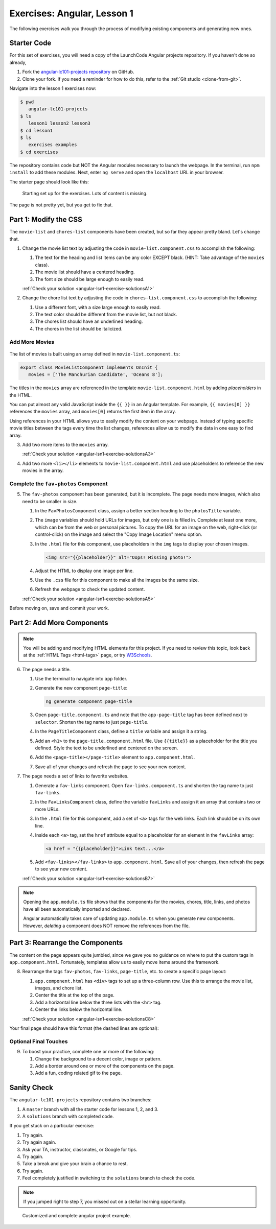 .. _angular-exercises-1:

Exercises: Angular, Lesson 1
=============================

The following exercises walk you through the process of modifying existing
components and generating new ones.

Starter Code
-------------
For this set of exercises, you will need a copy of the LaunchCode Angular
projects repository. If you haven't done so already,

#. Fork the
   `angular-lc101-projects repository <https://github.com/LaunchCodeEducation/angular-lc101-projects>`__
   on GitHub.
#. Clone your fork. If you need a reminder for how to do this, refer to the
   :ref:`Git studio <clone-from-git>`.

Navigate into the lesson 1 exercises now:

.. sourcecode:: bash

   $ pwd
      angular-lc101-projects
   $ ls
      lesson1 lesson2 lesson3
   $ cd lesson1
   $ ls
      exercises examples
   $ cd exercises

The repository contains code but NOT the Angular modules necessary to launch
the webpage. In the terminal, run ``npm install`` to add these modules. Next,
enter ``ng serve`` and open the ``localhost`` URL in your browser.

The starter page should look like this:

.. figure:: ./figures/lesson1-exercises-start.png
   :alt: Starting setup for exercises.

   Starting set up for the exercises.  Lots of content is missing.  

The page is not pretty yet, but you get to fix that.

Part 1: Modify the CSS
-----------------------

The ``movie-list`` and ``chores-list`` components have been created, but so far
they appear pretty bland. Let's change that.

1. Change the movie list text by adjusting the code in
   ``movie-list.component.css`` to accomplish the following:

   #. The text for the heading and list items can be any color EXCEPT black.
      (HINT: Take advantage of the ``movies`` class).
   #. The movie list should have a centered heading.
   #. The font size should be large enough to easily read.

   :ref:`Check your solution <angular-lsn1-exercise-solutionsA1>`

2. Change the chore list text by adjusting the code in
   ``chores-list.component.css`` to accomplish the following:

   #. Use a different font, with a size large enough to easily read.
   #. The text color should be different from the movie list, but not black.
   #. The chores list should have an underlined heading.
   #. The chores in the list should be italicized.

Add More Movies
^^^^^^^^^^^^^^^
.. figure:: ./figures/movies-list-start.png
   :alt: Browser screen shot showing list of movies that contains "The Manchurian Candidate" and "Oceans 8".

The list of movies is built using an array defined in
``movie-list.component.ts``:

.. sourcecode:: TypeScript

   export class MovieListComponent implements OnInit {
      movies = ['The Manchurian Candidate', 'Oceans 8'];

The titles in the ``movies`` array are referenced in the template
``movie-list.component.html`` by adding *placeholders* in the HTML.

You can put almost any valid JavaScript inside the ``{{ }}`` in an Angular
template. For example, ``{{ movies[0] }}`` references the ``movies`` array,
and ``movies[0]`` returns the first item in the array.

.. sourcecode:: bash
   :linenos:

   <div class="movies">
      <h3>Movies to Watch</h3>
      <ol>
         <li>{{ movies[0] }}</li>
         <li>{{ movies[1] }}</li>
      </ol>
   </div>

Using references in your HTML allows you to easily modify the content on your
webpage. Instead of typing specific movie titles between the tags every time
the list changes, references allow us to modify the data in one easy to find
array.

3. Add two more items to the ``movies`` array.

   :ref:`Check your solution <angular-lsn1-exercise-solutionsA3>`

4. Add two more ``<li></li>`` elements to ``movie-list.component.html``
   and use placeholders to reference the new movies in the array.

Complete the ``fav-photos`` Component
^^^^^^^^^^^^^^^^^^^^^^^^^^^^^^^^^^^^^

5. The ``fav-photos`` component has been generated, but it is incomplete. The
   page needs more images, which also need to be smaller in size.

   #. In the ``FavPhotosComponent`` class, assign a better section heading to
      the ``photosTitle`` variable.
   #. The ``image`` variables should hold URLs for images, but only one is
      is filled in. Complete at least one more, which can be from the web or
      personal pictures. To copy the URL for an image on the web, right-click
      (or control-click) on the image and select the "Copy Image Location" menu
      option.
   #. In the ``.html`` file for this component, use placeholders in the ``img``
      tags to display your chosen images.

      .. sourcecode:: html

         <img src="{{placeholder}}" alt="Oops! Missing photo!">

   #. Adjust the HTML to display one image per line.
   #. Use the ``.css`` file for this component to make all the images be the
      same size.
   #. Refresh the webpage to check the updated content.

   :ref:`Check your solution <angular-lsn1-exercise-solutionsA5>`

Before moving on, save and commit your work.

Part 2: Add More Components
---------------------------

.. admonition:: Note

   You will be adding and modifying HTML elements for this project. If you need
   to review this topic, look back at the :ref:`HTML Tags <html-tags>` page, or
   try `W3Schools <https://www.w3schools.com/tags/>`__.

6. The page needs a title.

   #. Use the terminal to navigate into ``app`` folder.
   #. Generate the new component ``page-title``:

      .. sourcecode:: bash

         ng generate component page-title

   #. Open ``page-title.component.ts`` and note that the ``app-page-title`` tag
      has been defined next to ``selector``. Shorten the tag name to just
      ``page-title``.
   #. In the ``PageTitleComponent`` class, define a ``title`` variable and
      assign it a string.
   #. Add an ``<h1>`` to the ``page-title.component.html`` file. Use
      ``{{title}}`` as a placeholder for the title you defined. Style the text
      to be underlined and centered on the screen.
   #. Add the ``<page-title></page-title>`` element to ``app.component.html``.
   #. Save all of your changes and refresh the page to see your new content.

7. The page needs a set of links to favorite websites.

   #. Generate a ``fav-links`` component. Open ``fav-links.component.ts`` and
      shorten the tag name to just ``fav-links``.
   #. In the ``FavLinksComponent`` class, define the variable ``favLinks`` and
      assign it an array that contains two or more URLs.
   #. In the ``.html`` file for this component, add a set of ``<a>`` tags for
      the web links. Each link should be on its own line.
   #. Inside each ``<a>`` tag, set the ``href`` attribute equal to a
      placeholder for an element in the ``favLinks`` array:

      .. sourcecode:: html

         <a href = "{{placeholder}}">Link text...</a>

   #. Add ``<fav-links></fav-links>`` to ``app.component.html``. Save all of
      your changes, then refresh the page to see your new content.

   :ref:`Check your solution <angular-lsn1-exercise-solutionsB7>`

.. admonition:: Note

   Opening the ``app.module.ts`` file shows that the components for the movies,
   chores, title, links, and photos have all been automatically imported and
   declared.

   Angular automatically takes care of updating ``app.module.ts`` when you
   generate new components. However, *deleting* a component does NOT remove the
   references from the file.

Part 3: Rearrange the Components
--------------------------------

The content on the page appears quite jumbled, since we gave you no guidance on
where to put the custom tags in ``app.component.html``. Fortunately, templates
allow us to easily move items around the framework.

8. Rearrange the tags ``fav-photos``, ``fav-links``, ``page-title``, etc. to
   create a specific page layout:

   #. ``app.component.html`` has ``<div>`` tags to set up a three-column row.
      Use this to arrange the movie list, images, and chore list.
   #. Center the title at the top of the page.
   #. Add a horizontal line below the three lists with the ``<hr>`` tag.
   #. Center the links below the horizontal line.

   :ref:`Check your solution <angular-lsn1-exercise-solutionsC8>`
   
Your final page should have this format (the dashed lines are optional):

.. figure:: ./figures/AngularLesson1Layout.png
   :alt: Angular Lesson 1 Exercises project.

Optional Final Touches
^^^^^^^^^^^^^^^^^^^^^^

9. To boost your practice, complete one or more of the following:

   #. Change the background to a decent color, image or pattern.
   #. Add a border around one or more of the components on the page.
   #. Add a fun, coding related gif to the page.

Sanity Check
-------------

The ``angular-lc101-projects`` repository contains two branches:

#. A ``master`` branch with all the starter code for lessons 1, 2, and 3.
#. A ``solutions`` branch with completed code.

If you get stuck on a particular exercise:

#. Try again.
#. Try again again.
#. Ask your TA, instructor, classmates, or Google for tips.
#. Try again.
#. Take a break and give your brain a chance to rest.
#. Try again.
#. Feel completely justified in switching to the ``solutions`` branch to check
   the code.

.. admonition:: Note

   If you jumped right to step 7, you missed out on a stellar learning
   opportunity.

.. figure:: ./figures/lesson1-exercise-results.png
   :alt: Angular Lesson 1 results.

   Customized and complete angular project example.